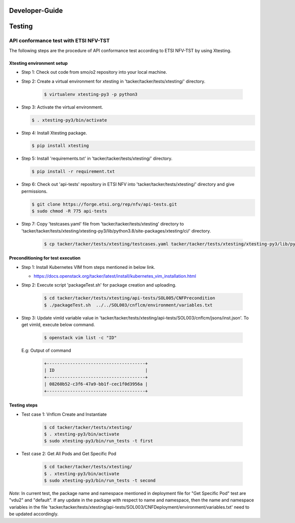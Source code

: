 .. This work is licensed under a Creative Commons Attribution 4.0 International License.
.. http://creativecommons.org/licenses/by/4.0

Developer-Guide
===============

.. contents::
   :depth: 3
   :local:

.. note:
..   * This section is used to describe what a contributor needs to know in order to work on the componenta

..   * this should be very technical, aimed at people who want to help develop the components

..   * this should be how the component does what it does, not a requirements document of what the component should do

..   * this should contain what language(s) and frameworks are used, with versions

..   * this should contain how to obtain the code, where to look at work items (Jira tickets), how to get started developing

..   * This note must be removed after content has been added.


Testing
=======

API conformance test with ETSI NFV-TST
--------------------------------------

The following steps are the procedure of API conformance test according to ETSI NFV-TST by using Xtesting.

Xtesting environment setup
^^^^^^^^^^^^^^^^^^^^^^^^^^

* Step 1: Check out code from smo/o2 repository into your local machine.

* Step 2: Create a virtual environment for xtesting in 'tacker/tacker/tests/xtesting/' directory.

   .. code:: bash

        $ virtualenv xtesting-py3 -p python3

* Step 3: Activate the virtual environment.

  .. code:: bash

        $ . xtesting-py3/bin/activate

* Step 4: Install Xtesting package.

  .. code:: bash

        $ pip install xtesting

* Step 5: Install 'requirements.txt' in 'tacker/tacker/tests/xtesting/' directory.

  .. code:: bash

        $ pip install -r requirement.txt

* Step 6: Check out 'api-tests' repository in ETSI NFV into 'tacker/tacker/tests/xtesting/' directory and give permissions.

  .. code:: bash

        $ git clone https://forge.etsi.org/rep/nfv/api-tests.git
        $ sudo chmod -R 775 api-tests

* Step 7: Copy 'testcases.yaml' file from 'tacker/tacker/tests/xtesting' directory to 'tacker/tacker/tests/xtesting/xtesting-py3/lib/python3.8/site-packages/xtesting/ci/' directory.

    .. code:: bash

        $ cp tacker/tacker/tests/xtesting/testcases.yaml tacker/tacker/tests/xtesting/xtesting-py3/lib/python3.8/site-packages/xtesting/ci/

Preconditioning for test execution
^^^^^^^^^^^^^^^^^^^^^^^^^^^^^^^^^^

* Step 1: Install Kubernetes VIM from steps mentioned in below link.

  * https://docs.openstack.org/tacker/latest/install/kubernetes_vim_installation.html

* Step 2: Execute script 'packageTest.sh' for package creation and uploading.

   .. code:: bash

        $ cd tacker/tacker/tests/xtesting/api-tests/SOL005/CNFPrecondition
        $ ./packageTest.sh  ../../SOL003/cnflcm/environment/variables.txt

* Step 3: Update vimId variable value in 'tacker/tacker/tests/xtesting/api-tests/SOL003/cnflcm/jsons/inst.json'.
  To get vimId, execute below command.

   .. code:: bash

        $ openstack vim list -c "ID"

  E.g: Output of command

   .. code:: bash

        +--------------------------------------+
        | ID                                   |
        +--------------------------------------+
        | 08260b52-c3f6-47a9-bb1f-cec1f0d3956a |
        +--------------------------------------+

Testing steps
^^^^^^^^^^^^^
* Test case 1: Vnflcm Create and Instantiate

   .. code:: bash

        $ cd tacker/tacker/tests/xtesting/
        $ . xtesting-py3/bin/activate
        $ sudo xtesting-py3/bin/run_tests -t first

* Test case 2: Get All Pods and Get Specific Pod

     .. code:: bash

        $ cd tacker/tacker/tests/xtesting/
        $ . xtesting-py3/bin/activate
        $ sudo xtesting-py3/bin/run_tests -t second

*Note:*
In current test, the package name and namespace mentioned in deployment file for "Get Specific Pod" test are "vdu2" and "default".
If any update in the package with respect to name and namespace, then the name and namespace variables in the file
'tacker/tacker/tests/xtesting/api-tests/SOL003/CNFDeployment/environment/variables.txt' need to be updated accordingly.
